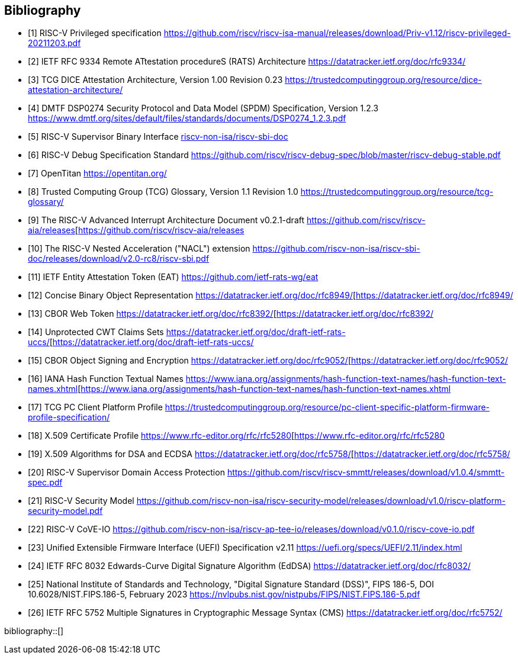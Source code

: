 [bibliography]
== Bibliography

* [[[PRIVISA,1]]] RISC-V Privileged specification
https://github.com/riscv/riscv-isa-manual/releases/download/Priv-v1.12/riscv-privileged-20211203.pdf

* [[[RATS,2]]] IETF RFC 9334 Remote ATtestation procedureS (RATS) Architecture
https://datatracker.ietf.org/doc/rfc9334/

* [[[DICE,3]]] TCG DICE Attestation Architecture, Version 1.00 Revision 0.23
https://trustedcomputinggroup.org/resource/dice-attestation-architecture/

* [[[SPDM,4]]] DMTF DSP0274 Security Protocol and Data Model (SPDM) Specification, Version 1.2.3
https://www.dmtf.org/sites/default/files/standards/documents/DSP0274_1.2.3.pdf

* [[[SBI,5]]] RISC-V Supervisor Binary Interface
https://github.com/riscv-non-isa/riscv-sbi-doc[riscv-non-isa/riscv-sbi-doc]

* [[[RVIDBG,6]]] RISC-V Debug Specification Standard
https://github.com/riscv/riscv-debug-spec/blob/master/riscv-debug-stable.pdf

* [[[OT,7]]] OpenTitan
https://opentitan.org/

* [[[TCGG,8]]] Trusted Computing Group (TCG) Glossary, Version 1.1 Revision 1.0
https://trustedcomputinggroup.org/resource/tcg-glossary/

* [[[RVIAIA,9]]] The RISC-V Advanced Interrupt Architecture Document v0.2.1-draft
https://github.com/riscv/riscv-aia/releases[https://github.com/riscv/riscv-aia/releases

* [[[RVINACL,10]]] The RISC-V Nested Acceleration ("NACL") extension
https://github.com/riscv-non-isa/riscv-sbi-doc/releases/download/v2.0-rc8/riscv-sbi.pdf

* [[[EAT,11]]] IETF Entity Attestation Token (EAT)
https://github.com/ietf-rats-wg/eat[https://github.com/ietf-rats-wg/eat]

* [[[CBOR,12]]] Concise Binary Object Representation
https://datatracker.ietf.org/doc/rfc8949/[https://datatracker.ietf.org/doc/rfc8949/

* [[[CWT,13]]] CBOR Web Token
https://datatracker.ietf.org/doc/rfc8392/[https://datatracker.ietf.org/doc/rfc8392/

* [[[UCCS,14]]] Unprotected CWT Claims Sets
https://datatracker.ietf.org/doc/draft-ietf-rats-uccs/[https://datatracker.ietf.org/doc/draft-ietf-rats-uccs/

* [[[COSE,15]]] CBOR Object Signing and Encryption
https://datatracker.ietf.org/doc/rfc9052/[https://datatracker.ietf.org/doc/rfc9052/

* [[[Hash_Algorithm_Names,16]]] IANA Hash Function Textual Names
https://www.iana.org/assignments/hash-function-text-names/hash-function-text-names.xhtml[https://www.iana.org/assignments/hash-function-text-names/hash-function-text-names.xhtml

* [[[TCG_Client,17]]] TCG PC Client Platform Profile
https://trustedcomputinggroup.org/resource/pc-client-specific-platform-firmware-profile-specification/

* [[[X509,18]]] X.509 Certificate Profile
https://www.rfc-editor.org/rfc/rfc5280[https://www.rfc-editor.org/rfc/rfc5280

* [[[X509_DSA,19]]] X.509 Algorithms for DSA and ECDSA
https://datatracker.ietf.org/doc/rfc5758/[https://datatracker.ietf.org/doc/rfc5758/

* [[[RVISD,20]]] RISC-V Supervisor Domain Access Protection
https://github.com/riscv/riscv-smmtt/releases/download/v1.0.4/smmtt-spec.pdf

* [[[RVISEC,21]]] RISC-V Security Model
https://github.com/riscv-non-isa/riscv-security-model/releases/download/v1.0/riscv-platform-security-model.pdf

* [[[RVICOVEIO,22]]] RISC-V CoVE-IO
https://github.com/riscv-non-isa/riscv-ap-tee-io/releases/download/v0.1.0/riscv-cove-io.pdf

* [[[UEFI, 23]]] Unified Extensible Firmware Interface (UEFI) Specification v2.11
https://uefi.org/specs/UEFI/2.11/index.html

* [[[RFC8032,24]]] IETF RFC 8032 Edwards-Curve Digital Signature Algorithm (EdDSA)
https://datatracker.ietf.org/doc/rfc8032/

* [[[DSS,25]]] National Institute of Standards and Technology, "Digital Signature Standard (DSS)", FIPS 186-5, DOI 10.6028/NIST.FIPS.186-5, February 2023
https://nvlpubs.nist.gov/nistpubs/FIPS/NIST.FIPS.186-5.pdf

* [[[RFC5752,26]]] IETF RFC 5752 Multiple Signatures in Cryptographic Message Syntax (CMS)
https://datatracker.ietf.org/doc/rfc5752/

bibliography::[]
